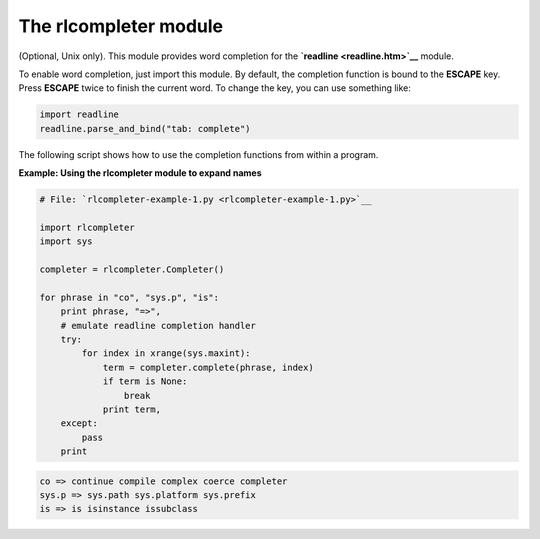 






The rlcompleter module
=======================




(Optional, Unix only). This module provides word completion for the
**`readline <readline.htm>`__** module.



To enable word completion, just import this module. By default, the
completion function is bound to the **ESCAPE** key. Press **ESCAPE**
twice to finish the current word. To change the key, you can use
something like:


.. sourcecode:: python

    
    import readline
    readline.parse_and_bind("tab: complete")



The following script shows how to use the completion functions from
within a program.

**Example: Using the rlcompleter module to expand names**

.. sourcecode:: python

    
    # File: `rlcompleter-example-1.py <rlcompleter-example-1.py>`__
    
    import rlcompleter
    import sys
    
    completer = rlcompleter.Completer()
    
    for phrase in "co", "sys.p", "is":
        print phrase, "=>",
        # emulate readline completion handler
        try:
            for index in xrange(sys.maxint):
                term = completer.complete(phrase, index)
                if term is None:
                    break
                print term,
        except:
            pass
        print
    


.. sourcecode:: python

    
    co => continue compile complex coerce completer
    sys.p => sys.path sys.platform sys.prefix
    is => is isinstance issubclass



